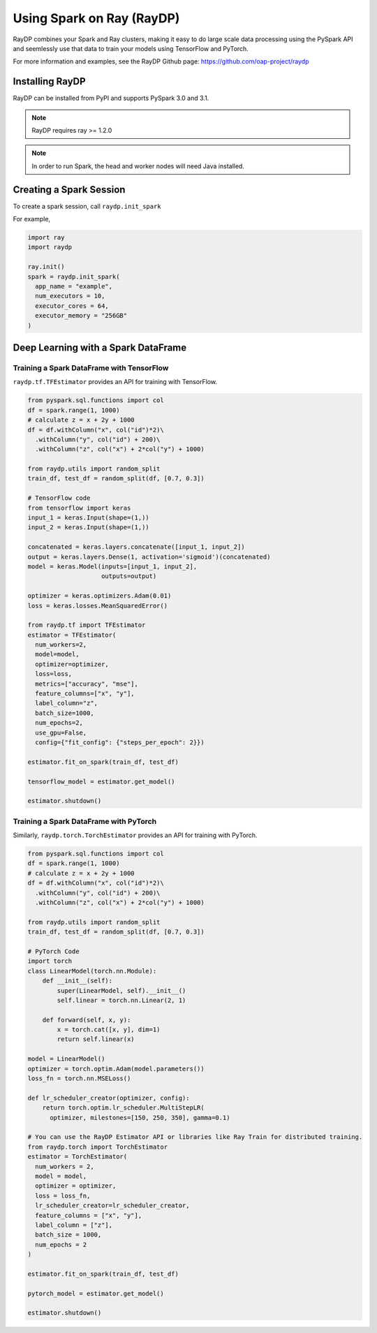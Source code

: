 .. _spark-on-ray:

**************************
Using Spark on Ray (RayDP)
**************************

RayDP combines your Spark and Ray clusters, making it easy to do large scale
data processing using the PySpark API and seemlessly use that data to train
your models using TensorFlow and PyTorch.

For more information and examples, see the RayDP Github page:
https://github.com/oap-project/raydp

================
Installing RayDP
================

RayDP can be installed from PyPI and supports PySpark 3.0 and 3.1.

.. code-block bash

  pip install raydp

.. note::
  RayDP requires ray >= 1.2.0

.. note::
  In order to run Spark, the head and worker nodes will need Java installed.

========================
Creating a Spark Session
========================

To create a spark session, call ``raydp.init_spark``

For example,

.. code-block:: python

  import ray
  import raydp

  ray.init()
  spark = raydp.init_spark(
    app_name = "example",
    num_executors = 10,
    executor_cores = 64,
    executor_memory = "256GB"
  )

====================================
Deep Learning with a Spark DataFrame
====================================

^^^^^^^^^^^^^^^^^^^^^^^^^^^^^^^^^^^^^^^^^^
Training a Spark DataFrame with TensorFlow
^^^^^^^^^^^^^^^^^^^^^^^^^^^^^^^^^^^^^^^^^^

``raydp.tf.TFEstimator`` provides an API for training with TensorFlow.

.. code-block:: python

  from pyspark.sql.functions import col
  df = spark.range(1, 1000)
  # calculate z = x + 2y + 1000
  df = df.withColumn("x", col("id")*2)\
    .withColumn("y", col("id") + 200)\
    .withColumn("z", col("x") + 2*col("y") + 1000)
  
  from raydp.utils import random_split
  train_df, test_df = random_split(df, [0.7, 0.3])

  # TensorFlow code
  from tensorflow import keras
  input_1 = keras.Input(shape=(1,))
  input_2 = keras.Input(shape=(1,))

  concatenated = keras.layers.concatenate([input_1, input_2])
  output = keras.layers.Dense(1, activation='sigmoid')(concatenated)
  model = keras.Model(inputs=[input_1, input_2],
                      outputs=output)

  optimizer = keras.optimizers.Adam(0.01)
  loss = keras.losses.MeanSquaredError()

  from raydp.tf import TFEstimator
  estimator = TFEstimator(
    num_workers=2,
    model=model,
    optimizer=optimizer,
    loss=loss,
    metrics=["accuracy", "mse"],
    feature_columns=["x", "y"],
    label_column="z",
    batch_size=1000,
    num_epochs=2,
    use_gpu=False,
    config={"fit_config": {"steps_per_epoch": 2}})

  estimator.fit_on_spark(train_df, test_df)

  tensorflow_model = estimator.get_model()

  estimator.shutdown()


^^^^^^^^^^^^^^^^^^^^^^^^^^^^^^^^^^^^^^^
Training a Spark DataFrame with PyTorch
^^^^^^^^^^^^^^^^^^^^^^^^^^^^^^^^^^^^^^^

Similarly, ``raydp.torch.TorchEstimator`` provides an API for training with
PyTorch.

.. code-block:: python

  from pyspark.sql.functions import col
  df = spark.range(1, 1000)
  # calculate z = x + 2y + 1000
  df = df.withColumn("x", col("id")*2)\
    .withColumn("y", col("id") + 200)\
    .withColumn("z", col("x") + 2*col("y") + 1000)
  
  from raydp.utils import random_split
  train_df, test_df = random_split(df, [0.7, 0.3])

  # PyTorch Code 
  import torch
  class LinearModel(torch.nn.Module):
      def __init__(self):
          super(LinearModel, self).__init__()
          self.linear = torch.nn.Linear(2, 1)

      def forward(self, x, y):
          x = torch.cat([x, y], dim=1)
          return self.linear(x)

  model = LinearModel()
  optimizer = torch.optim.Adam(model.parameters())
  loss_fn = torch.nn.MSELoss()

  def lr_scheduler_creator(optimizer, config):
      return torch.optim.lr_scheduler.MultiStepLR(
        optimizer, milestones=[150, 250, 350], gamma=0.1)

  # You can use the RayDP Estimator API or libraries like Ray Train for distributed training.
  from raydp.torch import TorchEstimator
  estimator = TorchEstimator(
    num_workers = 2,
    model = model,
    optimizer = optimizer,
    loss = loss_fn,
    lr_scheduler_creator=lr_scheduler_creator,
    feature_columns = ["x", "y"],
    label_column = ["z"],
    batch_size = 1000,
    num_epochs = 2
  )

  estimator.fit_on_spark(train_df, test_df)

  pytorch_model = estimator.get_model()

  estimator.shutdown()
  
